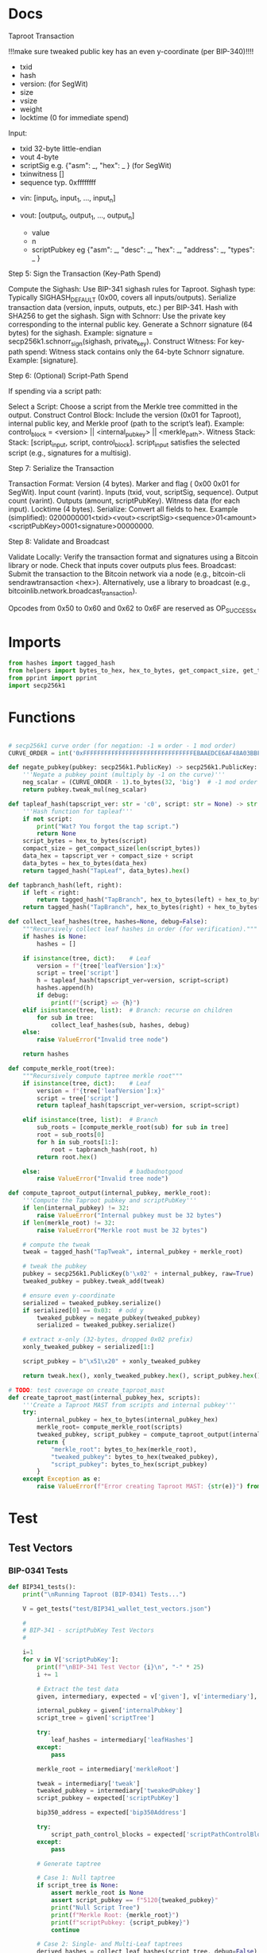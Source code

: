 * Docs
Taproot Transaction

!!!make sure tweaked public key has an even y-coordinate (per BIP-340)!!!!

- txid
- hash
- version: \x00\x00\x00\x02 (for SegWit)
- size
- vsize
- weight
- locktime (0 for immediate spend)

Input:
 - txid 32-byte little-endian
 - vout 4-byte
 - scriptSig e.g. {"asm": _,
                   "hex": _ } (for SegWit)
 - txinwitness []
 - sequence typ. 0xffffffff

- vin: [input_0, input_1, ..., input_n]

- vout: [output_0, output_1, ..., output_n]
 - value
 - n
 - scriptPubkey eg {"asm": _,
                    "desc": _,
                    "hex": _,
                    "address": _,
                    "types": _ }

# Spending
Step 5: Sign the Transaction (Key-Path Spend)

    Compute the Sighash:
        Use BIP-341 sighash rules for Taproot.
        Sighash type: Typically SIGHASH_DEFAULT (0x00, covers all inputs/outputs).
        Serialize transaction data (version, inputs, outputs, etc.) per BIP-341.
        Hash with SHA256 to get the sighash.
    Sign with Schnorr:
        Use the private key corresponding to the internal public key.
        Generate a Schnorr signature (64 bytes) for the sighash.
        Example: signature = secp256k1.schnorr_sign(sighash, private_key).
    Construct Witness:
        For key-path spend: Witness stack contains only the 64-byte Schnorr signature.
        Example: [signature].

Step 6: (Optional) Script-Path Spend

If spending via a script path:

Select a Script:
        Choose a script from the Merkle tree committed in the output.
    Construct Control Block:
        Include the version (0x01 for Taproot), internal public key, and Merkle proof (path to the script’s leaf).
        Example: control_block = <version> || <internal_pubkey> || <merkle_path>.
        Witness Stack:
        Stack: [script_input, script, control_block].
        script_input satisfies the selected script (e.g., signatures for a multisig).

Step 7: Serialize the Transaction

    Transaction Format:
        Version (4 bytes).
        Marker and flag ( 0x00 0x01 for SegWit).
        Input count (varint).
        Inputs (txid, vout, scriptSig, sequence).
        Output count (varint).
        Outputs (amount, scriptPubKey).
        Witness data (for each input).
        Locktime (4 bytes).
    Serialize:
        Convert all fields to hex.
        Example (simplified): 0200000001<txid><vout><scriptSig><sequence>01<amount><scriptPubKey>0001<signature>00000000.

Step 8: Validate and Broadcast

    Validate Locally:
        Verify the transaction format and signatures using a Bitcoin library or node.
        Check that inputs cover outputs plus fees.
    Broadcast:
        Submit the transaction to the Bitcoin network via a node (e.g., bitcoin-cli sendrawtransaction <hex>).
        Alternatively, use a library to broadcast (e.g., bitcoinlib.network.broadcast_transaction).

Opcodes from 0x50 to 0x60 and 0x62 to 0x6F are reserved as OP_SUCCESSx

* Imports
#+begin_src python :tangle ../taproot.py :results silent :session pybtc
from hashes import tagged_hash
from helpers import bytes_to_hex, hex_to_bytes, get_compact_size, get_tests
from pprint import pprint
import secp256k1

#+end_src

* Functions
#+begin_src python :tangle ../taproot.py :results silent :session pybtc

# secp256k1 curve order (for negation: -1 ≡ order - 1 mod order)
CURVE_ORDER = int('0xFFFFFFFFFFFFFFFFFFFFFFFFFFFFFFFEBAAEDCE6AF48A03BBFD25E8CD0364141', 16)

def negate_pubkey(pubkey: secp256k1.PublicKey) -> secp256k1.PublicKey:
    '''Negate a pubkey point (multiply by -1 on the curve)'''
    neg_scalar = (CURVE_ORDER - 1).to_bytes(32, 'big')  # -1 mod order
    return pubkey.tweak_mul(neg_scalar)

def tapleaf_hash(tapscript_ver: str = 'c0', script: str = None) -> str:
    '''Hash function for tapleaf'''
    if not script:
        print("Wat? You forgot the tap script.")
        return None
    script_bytes = hex_to_bytes(script)
    compact_size = get_compact_size(len(script_bytes))
    data_hex = tapscript_ver + compact_size + script
    data_bytes = hex_to_bytes(data_hex)
    return tagged_hash("TapLeaf", data_bytes).hex()

def tapbranch_hash(left, right):
    if left < right:
        return tagged_hash("TapBranch", hex_to_bytes(left) + hex_to_bytes(right))
    return tagged_hash("TapBranch", hex_to_bytes(right) + hex_to_bytes(left))

def collect_leaf_hashes(tree, hashes=None, debug=False):
    """Recursively collect leaf hashes in order (for verification)."""
    if hashes is None:
        hashes = []

    if isinstance(tree, dict):    # Leaf
        version = f"{tree['leafVersion']:x}"
        script = tree['script']
        h = tapleaf_hash(tapscript_ver=version, script=script)
        hashes.append(h)
        if debug:
            print(f"{script} => {h}")
    elif isinstance(tree, list):  # Branch: recurse on children
        for sub in tree:
            collect_leaf_hashes(sub, hashes, debug)
    else:
        raise ValueError("Invalid tree node")

    return hashes

def compute_merkle_root(tree):
    """Recursively compute taptree merkle root"""
    if isinstance(tree, dict):    # Leaf
        version = f"{tree['leafVersion']:x}"
        script = tree['script']
        return tapleaf_hash(tapscript_ver=version, script=script)

    elif isinstance(tree, list):  # Branch
        sub_roots = [compute_merkle_root(sub) for sub in tree]
        root = sub_roots[0]
        for h in sub_roots[1:]:
            root = tapbranch_hash(root, h)
        return root.hex()

    else:                         # badbadnotgood
        raise ValueError("Invalid tree node")

def compute_taproot_output(internal_pubkey, merkle_root):
    '''Compute the Taproot pubkey and scriptPubKey'''
    if len(internal_pubkey) != 32:
        raise ValueError("Internal pubkey must be 32 bytes")
    if len(merkle_root) != 32:
        raise ValueError("Merkle root must be 32 bytes")

    # compute the tweak
    tweak = tagged_hash("TapTweak", internal_pubkey + merkle_root)

    # tweak the pubkey
    pubkey = secp256k1.PublicKey(b'\x02' + internal_pubkey, raw=True)
    tweaked_pubkey = pubkey.tweak_add(tweak)

    # ensure even y-coordinate
    serialized = tweaked_pubkey.serialize()
    if serialized[0] == 0x03:  # odd y
        tweaked_pubkey = negate_pubkey(tweaked_pubkey)
        serialized = tweaked_pubkey.serialize()

    # extract x-only (32-bytes, dropped 0x02 prefix)
    xonly_tweaked_pubkey = serialized[1:]

    script_pubkey = b"\x51\x20" + xonly_tweaked_pubkey

    return tweak.hex(), xonly_tweaked_pubkey.hex(), script_pubkey.hex()

# TODO: test coverage on create_taproot_mast
def create_taproot_mast(internal_pubkey_hex, scripts):
    '''Create a Taproot MAST from scripts and internal pubkey'''
    try:
        internal_pubkey = hex_to_bytes(internal_pubkey_hex)
        merkle_root= compute_merkle_root(scripts)
        tweaked_pubkey, script_pubkey = compute_taproot_output(internal_pubkey, merkle_root)
        return {
            "merkle_root": bytes_to_hex(merkle_root),
            "tweaked_pubkey": bytes_to_hex(tweaked_pubkey),
            "script_pubkey": bytes_to_hex(script_pubkey)
        }
    except Exception as e:
        raise ValueError(f"Error creating Taproot MAST: {str(e)}") from e

#+end_src

* Test
** Test Vectors
*** BIP-0341 Tests
#+begin_src python :tangle ../taproot.py :results silent :session pybtc
def BIP341_tests():
    print("\nRunning Taproot (BIP-0341) Tests...")

    V = get_tests("test/BIP341_wallet_test_vectors.json")

    #
    # BIP-341 - scriptPubKey Test Vectors
    #

    i=1
    for v in V['scriptPubKey']:
        print(f"\nBIP-341 Test Vector {i}\n", "-" * 25)
        i += 1

        # Extract the test data
        given, intermediary, expected = v['given'], v['intermediary'], v['expected']

        internal_pubkey = given['internalPubkey']
        script_tree = given['scriptTree']

        try:
            leaf_hashes = intermediary['leafHashes']
        except:
            pass

        merkle_root = intermediary['merkleRoot']

        tweak = intermediary['tweak']
        tweaked_pubkey = intermediary['tweakedPubkey']
        script_pubkey = expected['scriptPubKey']

        bip350_address = expected['bip350Address']

        try:
            script_path_control_blocks = expected['scriptPathControlBlocks']
        except:
            pass

        # Generate taptree

        # Case 1: Null taptree
        if script_tree is None:
            assert merkle_root is None
            assert script_pubkey == f"5120{tweaked_pubkey}"
            print("Null Script Tree")
            print(f"Merkle Root: {merkle_root}")
            print(f"scriptPubkey: {script_pubkey}")
            continue

        # Case 2: Single- and Multi-Leaf taptrees
        derived_hashes = collect_leaf_hashes(script_tree, debug=False)
        assert derived_hashes == leaf_hashes
        print(f"Leaf Hashes: {leaf_hashes}")

        derived_merkle_root = compute_merkle_root(script_tree)
        assert derived_merkle_root == merkle_root
        print(f"Merkle Root: {merkle_root}")

        # Generate tweak, tweakedPubKey, and scriptPubkey

        internal_pubkey_bytes, merkle_root_bytes = hex_to_bytes(internal_pubkey), hex_to_bytes(merkle_root)
        derived_tweak, derived_tweaked_pubkey, derived_script_pubkey = compute_taproot_output(internal_pubkey_bytes, merkle_root_bytes)

        assert derived_tweak == tweak
        assert derived_tweaked_pubkey == tweaked_pubkey
        assert derived_script_pubkey == script_pubkey

        print(f"Tweak is {tweak}")
        print(f"TweakedPubkey: {tweaked_pubkey}")
        print(f"ScriptPubkey: {script_pubkey}")

        # TODO: address encoding (covered in bech32.py, but move/re-create here)
        # TODO: verify scriptPathControlBlocks in scriptPubKey

    #
    # BIP-341 - keyPathSpending Test Vectors
    #

    print("\nAll BIP-341 Tests Passed Successfully!")
#+end_src

*** BIP-0360 Tests
#+begin_src python :tangle ../taproot.py :results silent :session pybtc
def BIP360_tests():
    print("\nRunning Taproot (BIP-0360) Tests...")

    V = get_tests("test/p2tsh_construction.json")

    #
    # BIP-360 - Test Vectors
    #

    i=1
    for v in V['test_vectors']:
        print(f"\nBIP-360 Test Vector {i}\n", "-" * 25)
        i += 1

        # Extract the test data
        id = v['id']
        objective = v['objective']


        # Given
        script_tree = v['given']['scriptTree']


        # Intermediary
        try:
            leaf_hashes = v['intermediary']['leafHashes']
        except:
            pass

        try:
            merkle_root = v['intermediary']['merkleRoot']
        except:
            merkle_root = None


        # Expected
        try:
            script_pubkey = v['expected']['scriptPubKey']
        except:
            script_pubkey = None

        try:
            bip350_address = v['expected']['bip350Address']
        except:
            pass

        try:
            script_path_control_blocks = v['expected']['scriptPathControlBlocks']
        except:
            pass

        try:
            error = v['expected']['error']
        except:
            pass


        # Generate taptree

        # Case 1: Null taptree
        if script_tree is None:
            assert merkle_root is None
            assert leaf_hashes == []
            assert script_pubkey is None
            print("Null Script Tree")
            print("Error: P2TSH requires a script tree with at least one leaf")
            continue

        # Case 2: Single- and Multi-Leaf taptrees
        derived_hashes = collect_leaf_hashes(script_tree, debug=False)
        assert derived_hashes == leaf_hashes
        print(f"Leaf Hashes: {leaf_hashes}")

        derived_merkle_root = compute_merkle_root(script_tree)
        assert derived_merkle_root == merkle_root
        print(f"Merkle Root: {merkle_root}")

        assert script_pubkey == f"5220{merkle_root}"
        print(f"ScriptPubkey: {script_pubkey}")

        print(f"\nPassed '{id}' with objective '{objective}'")

        # TODO verification of scriptPathControlBlocks in test_vectors

    print("\nAll BIP-360 Tests Passed Successfully!")

#+end_src

** Test Function
#+begin_src python :tangle ../taproot.py :results silent :session pybtc
def run_tests():
    BIP341_tests()
    BIP360_tests()

#+end_src


* Main
#+begin_src python :tangle ../taproot.py :results silent :session pybtc

if __name__ == '__main__':
    run_tests()

#+end_src
